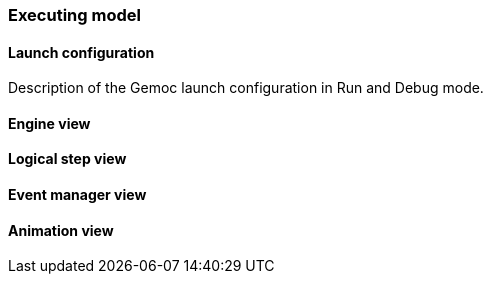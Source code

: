 [[modeling-workbench-executing-model-section]]
=== Executing model
==== Launch configuration

Description of the Gemoc launch configuration in Run and Debug mode.

==== Engine view

==== Logical step view

==== Event manager view

==== Animation view
